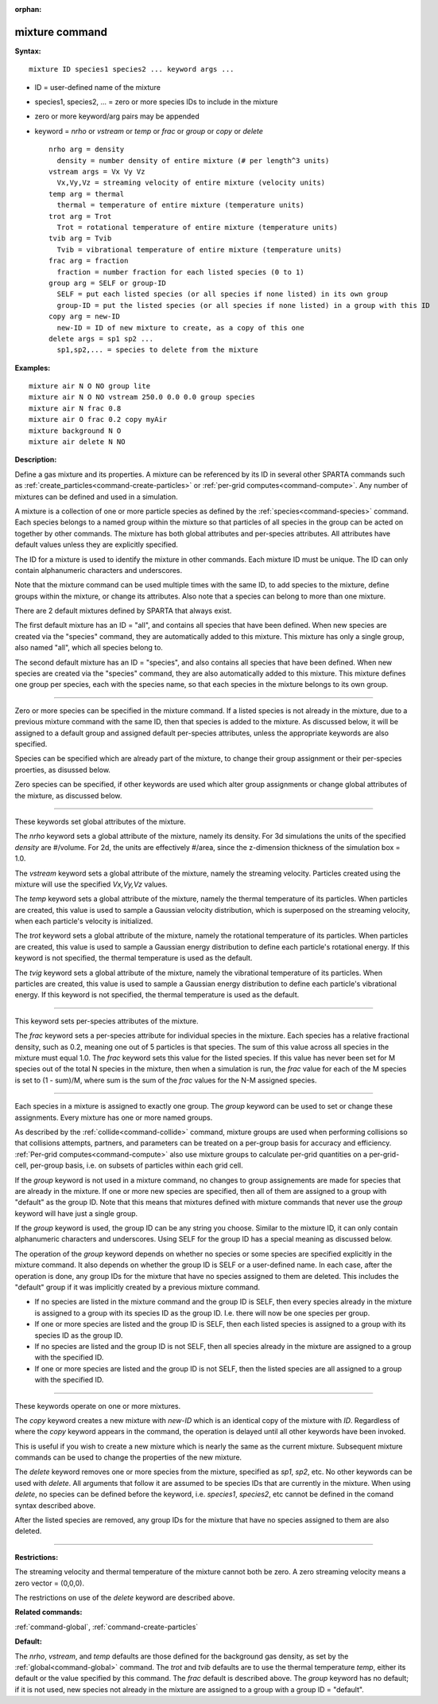 :orphan:

.. index:: mixture



.. _command-mixture:

###############
mixture command
###############


**Syntax:**

::

   mixture ID species1 species2 ... keyword args ... 

-  ID = user-defined name of the mixture
-  species1, species2, ... = zero or more species IDs to include in the
   mixture
-  zero or more keyword/arg pairs may be appended
-  keyword = *nrho* or *vstream* or *temp* or *frac* or *group* or
   *copy* or *delete*

   ::

        nrho arg = density
          density = number density of entire mixture (# per length^3 units)
        vstream args = Vx Vy Vz
          Vx,Vy,Vz = streaming velocity of entire mixture (velocity units)
        temp arg = thermal
          thermal = temperature of entire mixture (temperature units)
        trot arg = Trot
          Trot = rotational temperature of entire mixture (temperature units)
        tvib arg = Tvib
          Tvib = vibrational temperature of entire mixture (temperature units)
        frac arg = fraction
          fraction = number fraction for each listed species (0 to 1)
        group arg = SELF or group-ID
          SELF = put each listed species (or all species if none listed) in its own group
          group-ID = put the listed species (or all species if none listed) in a group with this ID 
        copy arg = new-ID
          new-ID = ID of new mixture to create, as a copy of this one
        delete args = sp1 sp2 ...
          sp1,sp2,... = species to delete from the mixture 

**Examples:**

::

   mixture air N O NO group lite
   mixture air N O NO vstream 250.0 0.0 0.0 group species
   mixture air N frac 0.8
   mixture air O frac 0.2 copy myAir
   mixture background N O 
   mixture air delete N NO 

**Description:**

Define a gas mixture and its properties. A mixture can be referenced by
its ID in several other SPARTA commands such as
:ref:`create_particles<command-create-particles>` or :ref:`per-grid computes<command-compute>`. Any number of mixtures can be defined and
used in a simulation.

A mixture is a collection of one or more particle species as defined by
the :ref:`species<command-species>` command. Each species belongs to a named
group within the mixture so that particles of all species in the group
can be acted on together by other commands. The mixture has both global
attributes and per-species attributes. All attributes have default
values unless they are explicitly specified.

The ID for a mixture is used to identify the mixture in other commands.
Each mixture ID must be unique. The ID can only contain alphanumeric
characters and underscores.

Note that the mixture command can be used multiple times with the same
ID, to add species to the mixture, define groups within the mixture, or
change its attributes. Also note that a species can belong to more than
one mixture.

There are 2 default mixtures defined by SPARTA that always exist.

The first default mixture has an ID = "all", and contains all species
that have been defined. When new species are created via the "species"
command, they are automatically added to this mixture. This mixture has
only a single group, also named "all", which all species belong to.

The second default mixture has an ID = "species", and also contains all
species that have been defined. When new species are created via the
"species" command, they are also automatically added to this mixture.
This mixture defines one group per species, each with the species name,
so that each species in the mixture belongs to its own group.

--------------

Zero or more species can be specified in the mixture command. If a
listed species is not already in the mixture, due to a previous mixture
command with the same ID, then that species is added to the mixture. As
discussed below, it will be assigned to a default group and assigned
default per-species attributes, unless the appropriate keywords are also
specified.

Species can be specified which are already part of the mixture, to
change their group assignment or their per-species proerties, as
disussed below.

Zero species can be specified, if other keywords are used which alter
group assignments or change global attributes of the mixture, as
discussed below.

--------------

These keywords set global attributes of the mixture.

The *nrho* keyword sets a global attribute of the mixture, namely its
density. For 3d simulations the units of the specified *density* are
#/volume. For 2d, the units are effectively #/area, since the
z-dimension thickness of the simulation box = 1.0.

The *vstream* keyword sets a global attribute of the mixture, namely the
streaming velocity. Particles created using the mixture will use the
specified *Vx,Vy,Vz* values.

The *temp* keyword sets a global attribute of the mixture, namely the
thermal temperature of its particles. When particles are created, this
value is used to sample a Gaussian velocity distribution, which is
superposed on the streaming velocity, when each particle's velocity is
initialized.

The *trot* keyword sets a global attribute of the mixture, namely the
rotational temperature of its particles. When particles are created,
this value is used to sample a Gaussian energy distribution to define
each particle's rotational energy. If this keyword is not specified, the
thermal temperature is used as the default.

The *tvig* keyword sets a global attribute of the mixture, namely the
vibrational temperature of its particles. When particles are created,
this value is used to sample a Gaussian energy distribution to define
each particle's vibrational energy. If this keyword is not specified,
the thermal temperature is used as the default.

--------------

This keyword sets per-species attributes of the mixture.

The *frac* keyword sets a per-species attribute for individual species
in the mixture. Each species has a relative fractional density, such as
0.2, meaning one out of 5 particles is that species. The sum of this
value across all species in the mixture must equal 1.0. The *frac*
keyword sets this value for the listed species. If this value has never
been set for M species out of the total N species in the mixture, then
when a simulation is run, the *frac* value for each of the M species is
set to (1 - sum)/M, where sum is the sum of the *frac* values for the
N-M assigned species.

--------------

Each species in a mixture is assigned to exactly one group. The *group*
keyword can be used to set or change these assignments. Every mixture
has one or more named groups.

As described by the :ref:`collide<command-collide>` command, mixture groups
are used when performing collisions so that collisions attempts,
partners, and parameters can be treated on a per-group basis for
accuracy and efficiency. :ref:`Per-grid computes<command-compute>` also use
mixture groups to calculate per-grid quantities on a per-grid-cell,
per-group basis, i.e. on subsets of particles within each grid cell.

If the *group* keyword is not used in a mixture command, no changes to
group assignements are made for species that are already in the mixture.
If one or more new species are specified, then all of them are assigned
to a group with "default" as the group ID. Note that this means that
mixtures defined with mixture commands that never use the *group*
keyword will have just a single group.

If the *group* keyword is used, the group ID can be any string you
choose. Similar to the mixture ID, it can only contain alphanumeric
characters and underscores. Using SELF for the group ID has a special
meaning as discussed below.

The operation of the *group* keyword depends on whether no species or
some species are specified explicitly in the mixture command. It also
depends on whether the group ID is SELF or a user-defined name. In each
case, after the operation is done, any group IDs for the mixture that
have no species assigned to them are deleted. This includes the
"default" group if it was implicitly created by a previous mixture
command.

-  If no species are listed in the mixture command and the group ID is
   SELF, then every species already in the mixture is assigned to a
   group with its species ID as the group ID. I.e. there will now be one
   species per group.
-  If one or more species are listed and the group ID is SELF, then each
   listed species is assigned to a group with its species ID as the
   group ID.
-  If no species are listed and the group ID is not SELF, then all
   species already in the mixture are assigned to a group with the
   specified ID.
-  If one or more species are listed and the group ID is not SELF, then
   the listed species are all assigned to a group with the specified ID.

--------------

These keywords operate on one or more mixtures.

The *copy* keyword creates a new mixture with *new-ID* which is an
identical copy of the mixture with *ID*. Regardless of where the *copy*
keyword appears in the command, the operation is delayed until all other
keywords have been invoked.

This is useful if you wish to create a new mixture which is nearly the
same as the current mixture. Subsequent mixture commands can be used to
change the properties of the new mixture.

The *delete* keyword removes one or more species from the mixture,
specified as *sp1*, *sp2*, etc. No other keywords can be used with
*delete*. All arguments that follow it are assumed to be species IDs
that are currently in the mixture. When using *delete*, no species can
be defined before the keyword, i.e. *species1*, *species2*, etc cannot
be defined in the comand syntax described above.

After the listed species are removed, any group IDs for the mixture that
have no species assigned to them are also deleted.

--------------

**Restrictions:**

The streaming velocity and thermal temperature of the mixture cannot
both be zero. A zero streaming velocity means a zero vector = (0,0,0).

The restrictions on use of the *delete* keyword are described above.

**Related commands:**

:ref:`command-global`,
:ref:`command-create-particles`

**Default:**

The *nrho*, *vstream*, and *temp* defaults are those defined for the
background gas density, as set by the :ref:`global<command-global>` command.
The *trot* and *tvib* defaults are to use the thermal temperature
*temp*, either its default or the value specified by this command. The
*frac* default is described above. The *group* keyword has no default;
if it is not used, new species not already in the mixture are assigned
to a group with a group ID = "default".
